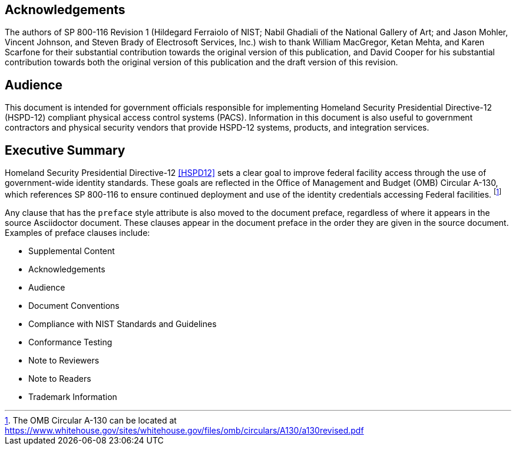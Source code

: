 [preface]
== Acknowledgements

The authors of SP 800-116 Revision 1 (Hildegard Ferraiolo of NIST;
Nabil Ghadiali of the National Gallery of Art; and Jason Mohler,
Vincent Johnson, and Steven Brady of Electrosoft Services, Inc.)
wish to thank William MacGregor, Ketan Mehta, and Karen Scarfone
for their substantial contribution towards the original version of
this publication, and David Cooper for his substantial contribution
towards both the original version of this publication and the draft
version of this revision. 

[preface]
== Audience

This document is intended for government officials responsible for
implementing Homeland Security Presidential Directive-12 (HSPD-12)
compliant physical access control systems (PACS). Information in
this document is also useful to government contractors and physical
security vendors that provide HSPD-12 systems, products, and
integration services. 

[preface]
== Executive Summary

Homeland Security Presidential Directive-12 <<HSPD12>> sets a clear
goal to improve federal facility access through the use of
government-wide identity standards. These goals are reflected in
the Office of Management and Budget (OMB) Circular A-130, which
references SP 800-116 to ensure continued deployment and use of the
identity credentials accessing Federal facilities.
footnote:[The OMB Circular A-130 can be located at https://www.whitehouse.gov/sites/whitehouse.gov/files/omb/circulars/A130/a130revised.pdf[https://www.whitehouse.gov/sites/whitehouse.gov/files/omb/circulars/A130/a130revised.pdf]]

Any clause that has the `preface` style attribute is also moved to the document preface,
regardless of where it appears in the source Asciidoctor document. These clauses
appear in the document preface in the order they are given in the source document.
Examples of preface clauses include:

* Supplemental Content
* Acknowledgements
* Audience
* Document Conventions
* Compliance with NIST Standards and Guidelines
* Conformance Testing
* Note to Reviewers
* Note to Readers
* Trademark Information

